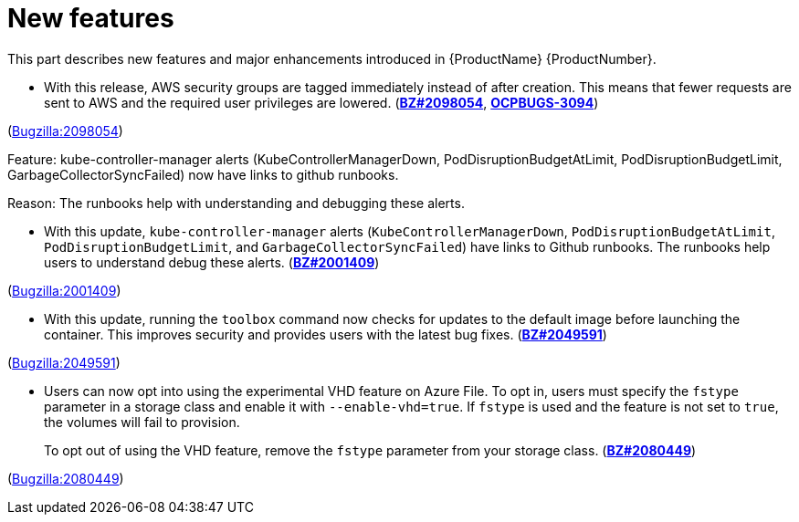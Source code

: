 [id="new-features"]
= New features

This part describes new features and major enhancements introduced in {ProductName}{nbsp}{ProductNumber}.


[id="BZ-2098054"]
* With this release, AWS security groups are tagged immediately instead of after creation. This means that fewer requests are sent to AWS and the required user privileges are lowered. (link:https://bugzilla.redhat.com/show_bug.cgi?id=2098054[*BZ#2098054*], link:https://issues.redhat.com/browse/OCPBUGS-3094[*OCPBUGS-3094*])

(link:https://bugzilla.redhat.com/show_bug.cgi?id=2098054[Bugzilla:2098054]) 

[id="BZ-2001409"]
Feature:
kube-controller-manager alerts (KubeControllerManagerDown, PodDisruptionBudgetAtLimit, PodDisruptionBudgetLimit, GarbageCollectorSyncFailed) now have links to github runbooks.

Reason: 
The runbooks help with understanding and debugging these alerts.

* With this update, `kube-controller-manager` alerts (`KubeControllerManagerDown`, `PodDisruptionBudgetAtLimit`, `PodDisruptionBudgetLimit`, and `GarbageCollectorSyncFailed`) have links to Github  runbooks. The runbooks help users to understand debug these alerts. (link:https://bugzilla.redhat.com/show_bug.cgi?id=2001409[*BZ#2001409*])

(link:https://bugzilla.redhat.com/show_bug.cgi?id=2001409[Bugzilla:2001409]) 

[id="BZ-2049591"]
* With this update, running the `toolbox` command now checks for updates to the default image before launching the container. This improves security and provides users with the latest bug fixes. (link:https://bugzilla.redhat.com/show_bug.cgi?id=2049591[*BZ#2049591*])

(link:https://bugzilla.redhat.com/show_bug.cgi?id=2049591[Bugzilla:2049591]) 

[id="BZ-2080449"]
* Users can now opt into using the experimental VHD feature on Azure File. To opt in, users must specify the `fstype` parameter in a storage class and enable it with `--enable-vhd=true`. If `fstype` is used and the feature is not set to `true`, the volumes will fail to provision. 
+
To opt out of using the VHD feature, remove the `fstype` parameter from your storage class. (link:https://bugzilla.redhat.com/show_bug.cgi?id=2080449[*BZ#2080449*])

(link:https://bugzilla.redhat.com/show_bug.cgi?id=2080449[Bugzilla:2080449]) 
